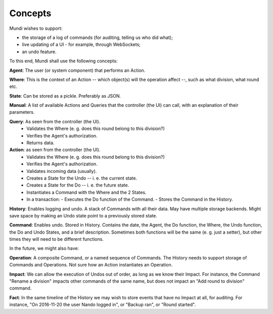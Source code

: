========
Concepts
========

Mundi wishes to support:

- the storage of a log of commands (for auditing, telling us who did what);
- live updating of a UI - for example, through WebSockets;
- an undo feature.

To this end, Mundi shall use the following concepts:

**Agent**: The user (or system component) that performs an Action.

**Where**: This is the context of an Action -- which object(s) will the operation affect --, such as what division, what round etc.

**State**: Can be stored as a pickle. Preferably as JSON.

**Manual**: A list of available Actions and Queries that the controller (the UI) can call, with an explanation of their parameters.

**Query**: As seen from the controller (the UI).
  - Validates the Where (e. g. does this round belong to this division?)
  - Verifies the Agent's authorization.
  - Returns data.

**Action**: as seen from the controller (the UI).
  - Validates the Where (e. g. does this round belong to this division?)
  - Verifies the Agent's authorization.
  - Validates incoming data (usually).
  - Creates a State for the Undo -- i. e. the current state.
  - Creates a State for the Do -- i. e. the future state.
  - Instantiates a Command with the Where and the 2 States.
  - In a transaction:
    - Executes the Do function of the Command.
    - Stores the Command in the History.

**History**: Enables logging and undo. A stack of Commands with all their data. May have multiple storage backends. Might save space by making an Undo state point to a previously stored state.

**Command**: Enables undo. Stored in History. Contains the date, the Agent, the Do function, the Where, the Undo function, the Do and Undo States, and a brief description. Sometimes both functions will be the same (e. g. just a setter), but other times they will need to be different functions.

In the future, we might also have:

**Operation**: A composite Command, or a named sequence of Commands. The History needs to support storage of Commands and Operations. Not sure how an Action instantiates an Operation.

**Impact**: We can allow the execution of Undos out of order, as long as we know their Impact. For instance, the Command "Rename a division" impacts other commands of the same name, but does not impact an "Add round to division" command.

**Fact**: In the same timeline of the History we may wish to store events that have no Impact at all, for auditing. For instance, "On 2016-11-20 the user Nando logged in", or "Backup ran", or "Round started".
